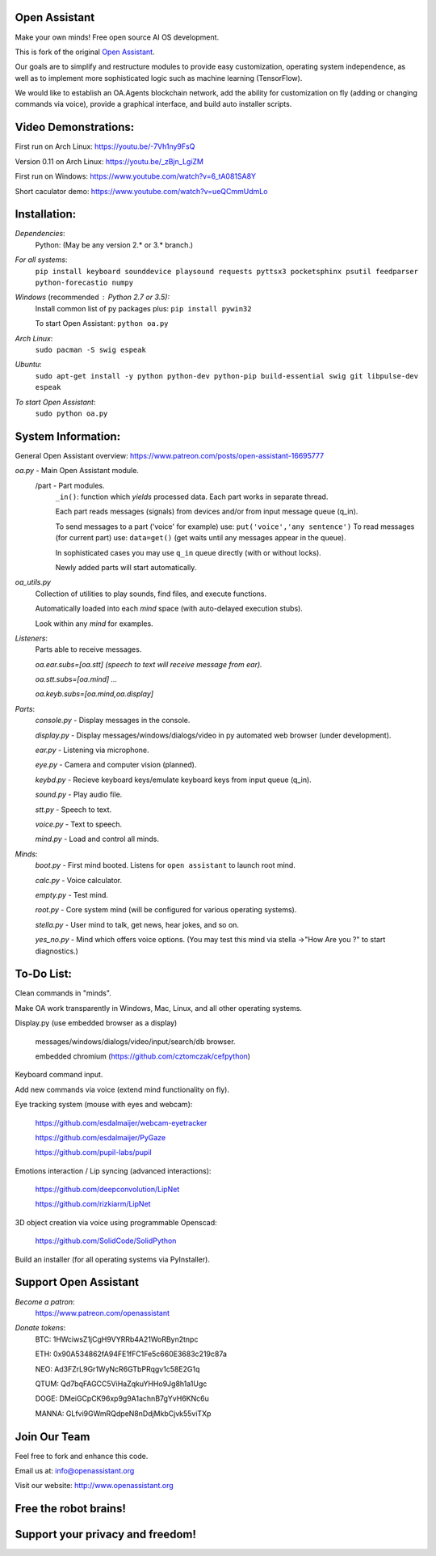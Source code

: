 Open Assistant
=============

Make your own minds! Free open source AI OS development.

This is fork of the original `Open Assistant <https://github.com/openassistant/oa-core/>`__.

Our goals are to simplify and restructure modules to provide easy customization, operating system independence, as well as to implement more sophisticated logic such as machine learning (TensorFlow).

We would like to establish an OA.Agents blockchain network, add the ability for customization on fly (adding or changing commands via voice), provide a graphical interface, and build auto installer scripts.

Video Demonstrations: 
=============
First run on Arch Linux: https://youtu.be/-7Vh1ny9FsQ

Version 0.11 on Arch Linux: https://youtu.be/_zBjn_LgiZM

First run on Windows: https://www.youtube.com/watch?v=6_tA081SA8Y

Short caculator demo: https://www.youtube.com/watch?v=ueQCmmUdmLo

Installation:
=============

`Dependencies`:
  Python: (May be any version 2.* or 3.* branch.)

`For all systems`: 
 ``pip install keyboard sounddevice playsound requests pyttsx3 pocketsphinx psutil feedparser python-forecastio numpy``

`Windows` (recommended : Python 2.7 or 3.5):
  Install common list of py packages plus: ``pip install pywin32``

  To start Open Assistant: ``python oa.py``

`Arch Linux`: 
  ``sudo pacman -S swig espeak``

`Ubuntu`: 
  ``sudo apt-get install -y python python-dev python-pip build-essential swig git libpulse-dev espeak``

`To start Open Assistant`: 
  ``sudo python oa.py``

System Information:
=============
General Open Assistant overview: https://www.patreon.com/posts/open-assistant-16695777

`oa.py` - Main Open Assistant module.
  /part - Part modules. 
    ``_in()``: function which `yields` processed data. Each part works in separate thread.
    
    Each part reads messages (signals) from devices and/or from input message queue (q_in).
    
    To send messages to a part ('voice' for example) use: ``put('voice','any sentence')``
    To read messages (for current part) use: ``data=get()`` (get waits until any messages appear in the queue).
    
    In sophisticated cases you may use ``q_in`` queue directly (with or without locks).
    
    Newly added parts will start automatically.

`oa_utils.py`
  Collection of utilities to play sounds, find files, and execute functions.
  
  Automatically loaded into each `mind` space (with auto-delayed execution stubs).
  
  Look within any `mind` for examples.

`Listeners`:
  Parts able to receive messages.

  `oa.ear.subs=[oa.stt] (speech to text will receive message from ear).`
  
  `oa.stt.subs=[oa.mind] ...`
  
  `oa.keyb.subs=[oa.mind,oa.display]`

`Parts`:
  `console.py` - Display messages in the console.
  
  `display.py` - Display messages/windows/dialogs/video in py automated web browser (under development).
  
  `ear.py` - Listening via microphone.
  
  `eye.py` - Camera and computer vision (planned).
  
  `keybd.py` - Recieve keyboard keys/emulate keyboard keys from input queue (q_in).
  
  `sound.py` - Play audio file.
  
  `stt.py` - Speech to text.
  
  `voice.py` - Text to speech.
  
  `mind.py`  - Load and control all minds.
  
`Minds`:
  `boot.py` - First mind booted. Listens for ``open assistant`` to launch root mind.
       
  `calc.py` - Voice calculator.
       
  `empty.py` - Test mind.
      
  `root.py` - Core system mind (will be configured for various operating systems).
       
  `stella.py` - User mind to talk, get news, hear jokes, and so on.
       
  `yes_no.py` - Mind which offers voice options. (You may test this mind via stella ->"How Are you ?" to start diagnostics.)
	  
To-Do List:
=============
Clean commands in "minds". 

Make OA work transparently in Windows, Mac, Linux, and all other operating systems.

Display.py (use embedded browser as a display)

  messages/windows/dialogs/video/input/search/db browser.
  
  embedded chromium (https://github.com/cztomczak/cefpython)
	
Keyboard command input.

Add new commands via voice (extend mind functionality on fly).

Eye tracking system (mouse with eyes and webcam):

  https://github.com/esdalmaijer/webcam-eyetracker
  
  https://github.com/esdalmaijer/PyGaze
  
  https://github.com/pupil-labs/pupil

Emotions interaction / Lip syncing (advanced interactions):

  https://github.com/deepconvolution/LipNet
  
  https://github.com/rizkiarm/LipNet

3D object creation via voice using programmable Openscad: 

  https://github.com/SolidCode/SolidPython

Build an installer (for all operating systems via PyInstaller).
      
Support Open Assistant
=============
`Become a patron`:
  https://www.patreon.com/openassistant

`Donate tokens`:
 BTC: 1HWciwsZ1jCgH9VYRRb4A21WoRByn2tnpc
  
 ETH: 0x90A534862fA94FE1fFC1Fe5c660E3683c219c87a
  
 NEO: Ad3FZrL9Gr1WyNcR6GTbPRqgv1c58E2G1q
  
 QTUM: Qd7bqFAGCC5ViHaZqkuYHHo9Jg8h1a1Ugc
  
 DOGE: DMeiGCpCK96xp9g9A1achnB7gYvH6KNc6u
  
 MANNA: GLfvi9GWmRQdpeN8nDdjMkbCjvk55viTXp

Join Our Team
=============
Feel free to fork and enhance this code.

Email us at: `info@openassistant.org <mailto:info@openassistant.org>`__

Visit our website: http://www.openassistant.org

Free the robot brains!
=============

Support your privacy and freedom!
=============

